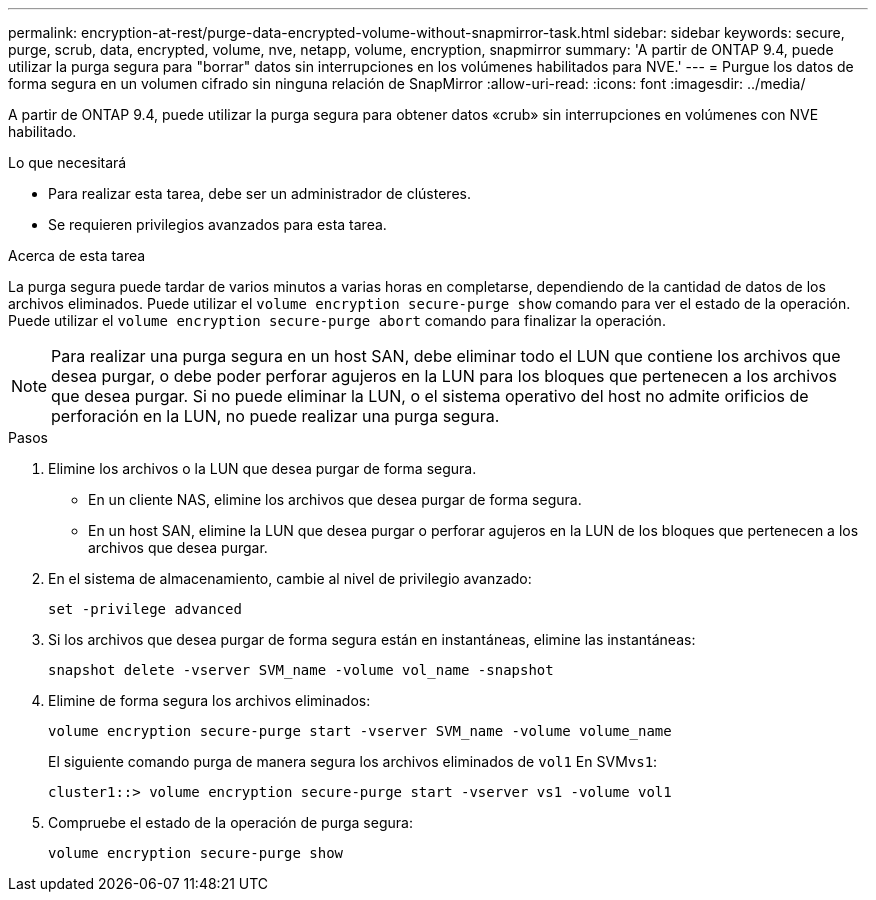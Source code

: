 ---
permalink: encryption-at-rest/purge-data-encrypted-volume-without-snapmirror-task.html 
sidebar: sidebar 
keywords: secure, purge, scrub, data, encrypted, volume, nve, netapp, volume, encryption, snapmirror 
summary: 'A partir de ONTAP 9.4, puede utilizar la purga segura para "borrar" datos sin interrupciones en los volúmenes habilitados para NVE.' 
---
= Purgue los datos de forma segura en un volumen cifrado sin ninguna relación de SnapMirror
:allow-uri-read: 
:icons: font
:imagesdir: ../media/


[role="lead"]
A partir de ONTAP 9.4, puede utilizar la purga segura para obtener datos «crub» sin interrupciones en volúmenes con NVE habilitado.

.Lo que necesitará
* Para realizar esta tarea, debe ser un administrador de clústeres.
* Se requieren privilegios avanzados para esta tarea.


.Acerca de esta tarea
La purga segura puede tardar de varios minutos a varias horas en completarse, dependiendo de la cantidad de datos de los archivos eliminados. Puede utilizar el `volume encryption secure-purge show` comando para ver el estado de la operación. Puede utilizar el `volume encryption secure-purge abort` comando para finalizar la operación.

[NOTE]
====
Para realizar una purga segura en un host SAN, debe eliminar todo el LUN que contiene los archivos que desea purgar, o debe poder perforar agujeros en la LUN para los bloques que pertenecen a los archivos que desea purgar. Si no puede eliminar la LUN, o el sistema operativo del host no admite orificios de perforación en la LUN, no puede realizar una purga segura.

====
.Pasos
. Elimine los archivos o la LUN que desea purgar de forma segura.
+
** En un cliente NAS, elimine los archivos que desea purgar de forma segura.
** En un host SAN, elimine la LUN que desea purgar o perforar agujeros en la LUN de los bloques que pertenecen a los archivos que desea purgar.


. En el sistema de almacenamiento, cambie al nivel de privilegio avanzado:
+
`set -privilege advanced`

. Si los archivos que desea purgar de forma segura están en instantáneas, elimine las instantáneas:
+
`snapshot delete -vserver SVM_name -volume vol_name -snapshot`

. Elimine de forma segura los archivos eliminados:
+
`volume encryption secure-purge start -vserver SVM_name -volume volume_name`

+
El siguiente comando purga de manera segura los archivos eliminados de `vol1` En SVM``vs1``:

+
[listing]
----
cluster1::> volume encryption secure-purge start -vserver vs1 -volume vol1
----
. Compruebe el estado de la operación de purga segura:
+
`volume encryption secure-purge show`


